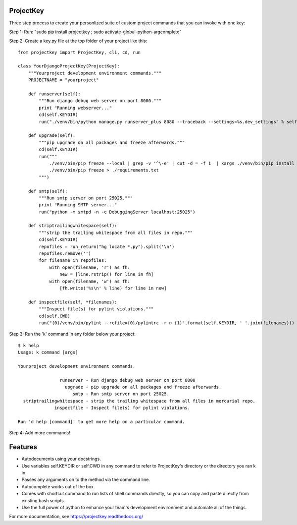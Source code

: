 ProjectKey
==========

Three step process to create your personlized suite of custom project commands that you can invoke with one key:

Step 1: Run: "sudo pip install projectkey ; sudo activate-global-python-argcomplete"

Step 2: Create a key.py file at the top folder of your project like this::
    
    from projectkey import ProjectKey, cli, cd, run

    class YourDjangoProjectKey(ProjectKey):
        """Yourproject development environment commands."""
        PROJECTNAME = "yourproject"
        
        def runserver(self):
            """Run django debug web server on port 8080."""
            print "Running webserver..."
            cd(self.KEYDIR)
            run("./venv/bin/python manage.py runserver_plus 8080 --traceback --settings=%s.dev_settings" % self.PROJECTNAME)

        def upgrade(self):
            """pip upgrade on all packages and freeze afterwards."""
            cd(self.KEYDIR)
            run("""
                ./venv/bin/pip freeze --local | grep -v '^\-e' | cut -d = -f 1  | xargs ./venv/bin/pip install -U
                ./venv/bin/pip freeze > ./requirements.txt
            """)

        def smtp(self):
            """Run smtp server on port 25025."""
            print "Running SMTP server..."
            run("python -m smtpd -n -c DebuggingServer localhost:25025")
        
        def striptrailingwhitespace(self):
            """strip the trailing whitespace from all files in repo."""
            cd(self.KEYDIR)
            repofiles = run_return("hg locate *.py").split('\n')
            repofiles.remove('')
            for filename in repofiles:
                with open(filename, 'r') as fh:
                    new = [line.rstrip() for line in fh]
                with open(filename, 'w') as fh:
                    [fh.write('%s\n' % line) for line in new]

        def inspectfile(self, *filenames):
            """Inspect file(s) for pylint violations."""
            cd(self.CWD)
            run("{0}/venv/bin/pylint --rcfile={0}/pylintrc -r n {1}".format(self.KEYDIR, ' '.join(filenames)))

Step 3: Run the 'k' command in any folder below your project::

    $ k help
    Usage: k command [args]
    
    Yourproject development environment commands.
    
                    runserver - Run django debug web server on port 8000
                      upgrade - pip upgrade on all packages and freeze afterwards.
                         smtp - Run smtp server on port 25025.
      striptrailingwhitespace - strip the trailing whitespace from all files in mercurial repo.
                  inspectfile - Inspect file(s) for pylint violations.
    
    Run 'd help [command]' to get more help on a particular command.

Step 4: Add more commands!


Features
========

* Autodocuments using your docstrings.
* Use variables self.KEYDIR or self.CWD in any command to refer to ProjectKey's directory or the directory you ran k in.
* Passes any arguments on to the method via the command line.
* Autocomplete works out of the box.
* Comes with shortcut command to run lists of shell commands directly, so you can copy and paste directly from existing bash scripts.
* Use the full power of python to enhance your team's development environment and automate all of the things.

For more documentation, see https://projectkey.readthedocs.org/
